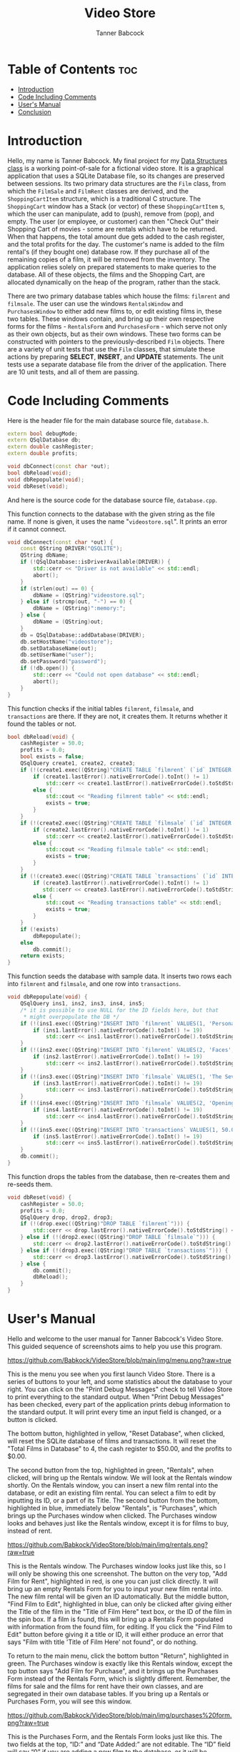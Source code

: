 #+TITLE: Video Store
#+AUTHOR: Tanner Babcock
#+EMAIL: babkock@protonmail.com
#+DESCRIPTION: My final project for my data structures class.

[[https://img.shields.io/badge/License-GPL_v3-blue.svg]]

* Table of Contents :toc:
- [[#introduction][Introduction]]
- [[#code-including-comments][Code Including Comments]]
- [[#users-manual][User's Manual]]
- [[#conclusion][Conclusion]]

* Introduction

Hello, my name is Tanner Babcock. My final project for my [[https://gitlab.com/tbhomework/cis152][Data Structures class]] is a working point-of-sale for a fictional video store. It is a graphical application
that uses a SQLite Database file, so its changes are preserved between sessions. Its two primary
data structures are the =Film= class, from which the =FilmSale= and =FilmRent= classes are derived,
and the =ShoppingCartItem= structure, which is a traditional C structure. The =ShoppingCart= window has a
Stack (or vector) of these =ShoppingCartItem= s, which the user can manipulate, add to (push), remove from (pop), and empty.
The user (or employee, or customer) can then "Check Out" their Shopping Cart of movies - some are rentals which have to be returned.
When that happens, the total amount due gets added to the cash register, and the total profits for the day.
The customer's name is added to the film rental's (if they bought one) database row. If they purchase all of the remaining copies of a film,
it will be removed from the inventory. The application relies solely on prepared statements to make queries to the database.
All of these objects, the films and the Shopping Cart, are allocated dynamically on the heap of the program, rather than the stack.

There are two primary database tables which house the films: =filmrent= and =filmsale=. The user can use the windows =RentalsWindow= and =PurchasesWindow= to either add new films to,
or edit existing films in, these two tables. These windows contain, and bring up
their own respective forms for the films - =RentalsForm= and =PurchasesForm= - which serve not only as their own objects, but as their own windows.
These two forms can be constructed with pointers to the previously-described =Film= objects. There are a variety of unit tests that use the =Film= classes,
that simulate these actions by preparing *SELECT*, *INSERT*, and *UPDATE* statements. The unit tests use a separate database file from the driver of the application.
There are 10 unit tests, and all of them are passing.

* Code Including Comments

Here is the header file for the main database source file, =database.h=.

#+begin_src cpp
extern bool debugMode;
extern QSqlDatabase db;
extern double cashRegister;
extern double profits;

void dbConnect(const char *out);
bool dbReload(void);
void dbRepopulate(void);
void dbReset(void);
#+end_src

And here is the source code for the database source file, =database.cpp=.

This function connects to the database with the given string as the file name. If none is given, it uses the name "=videostore.sql=". It prints an error if it cannot connect.

#+begin_src cpp
void dbConnect(const char *out) {
    const QString DRIVER("QSQLITE");
    QString dbName;
    if (!QSqlDatabase::isDriverAvailable(DRIVER)) {
        std::cerr << "Driver is not available" << std::endl;
        abort();
    }
    if (strlen(out) == 0) {
        dbName = (QString)"videostore.sql";
    } else if (strcmp(out, "-") == 0) {
        dbName = (QString)":memory:";
    } else {
        dbName = (QString)out;
    }
    db = QSqlDatabase::addDatabase(DRIVER);
    db.setHostName("videostore");
    db.setDatabaseName(out);
    db.setUserName("user");
    db.setPassword("password");
    if (!db.open()) {
        std::cerr << "Could not open database" << std::endl;
        abort();
    }
}
#+end_src

This function checks if the initial tables =filmrent=, =filmsale=, and =transactions= are there. If they are not, it creates them. It returns whether it found the tables or not.

#+begin_src cpp
bool dbReload(void) {
    cashRegister = 50.0;
    profits = 0.0;
    bool exists = false;
    QSqlQuery create1, create2, create3;
    if (!(create1.exec((QString)"CREATE TABLE `filmrent` (`id` INTEGER PRIMARY KEY AUTOINCREMENT, `title` VARCHAR(110), `director` VARCHAR(80), `year` INTEGER, `price` DOUBLE, `added` DATETIME, `quantity` INT(11), `available` INT(11), `lastRentedTo` VARCHAR(80), `lastRented` DATETIME)"))) {
        if (create1.lastError().nativeErrorCode().toInt() != 1)
            std::cerr << create1.lastError().nativeErrorCode().toStdString() << " Error from filmrent create: " << create1.lastError().text().toStdString() << std::endl;
        else {
            std::cout << "Reading filmrent table" << std::endl;
            exists = true;
        }
    }
    if (!(create2.exec((QString)"CREATE TABLE `filmsale` (`id` INTEGER PRIMARY KEY AUTOINCREMENT, `title` VARCHAR(110), `director` VARCHAR(80), `year` INTEGER, `price` DOUBLE, `added` DATETIME, `quantity` INT(11), `lastSoldTo` VARCHAR(80), `lastSold` DATETIME)"))) {
        if (create2.lastError().nativeErrorCode().toInt() != 1)
            std::cerr << create2.lastError().nativeErrorCode().toStdString() << " Error from filmsale create: " << create2.lastError().text().toStdString() << std::endl;
        else {
            std::cout << "Reading filmsale table" << std::endl;
            exists = true;
        }
    }
    if (!(create3.exec((QString)"CREATE TABLE `transactions` (`id` INTEGER PRIMARY KEY, `cashRegister` DOUBLE, `profits` DOUBLE, `receipt` DATETIME)"))) {
        if (create3.lastError().nativeErrorCode().toInt() != 1)
           std::cerr << create3.lastError().nativeErrorCode().toStdString() << "Error from transactions create: " << create3.lastError().text().toStdString() << std::endl;
        else {
            std::cout << "Reading transactions table" << std::endl;
            exists = true;
        }
    }
    if (!exists)
        dbRepopulate();
    else
        db.commit();
    return exists;
}
#+end_src

This function seeds the database with sample data. It inserts two rows each into =filmrent= and =filmsale=, and one row into =transactions=.

#+begin_src cpp
void dbRepopulate(void) {
    QSqlQuery ins1, ins2, ins3, ins4, ins5;
    /* it is possible to use NULL for the ID fields here, but that
     * might overpopulate the DB */
    if (!(ins1.exec((QString)"INSERT INTO `filmrent` VALUES(1, 'Persona', 'Ingmar Bergman', 1966, 6.99, NULL, 2, 2, '', NULL)"))) {
        if (ins1.lastError().nativeErrorCode().toInt() != 19)
            std::cerr << ins1.lastError().nativeErrorCode().toStdString() << " Error from first insert: " << ins1.lastError().text().toStdString() << std::endl;
    }
    if (!(ins2.exec((QString)"INSERT INTO `filmrent` VALUES(2, 'Faces', 'John Cassavetes', 1968, 7.99, NULL, 3, 2, '', NULL)"))) {
        if (ins2.lastError().nativeErrorCode().toInt() != 19)
            std::cerr << ins2.lastError().nativeErrorCode().toStdString() << " Error from second insert: " << ins2.lastError().text().toStdString() << std::endl;
    }
    if (!(ins3.exec((QString)"INSERT INTO `filmsale` VALUES(1, 'The Seventh Seal', 'Ingmar Bergman', 1957, 9.99, NULL, 1, '', NULL)"))) {
        if (ins3.lastError().nativeErrorCode().toInt() != 19)
            std::cerr << ins3.lastError().nativeErrorCode().toStdString() << " Error from third insert: " << ins3.lastError().text().toStdString() << std::endl;
    }
    if (!(ins4.exec((QString)"INSERT INTO `filmsale` VALUES(2, 'Opening Night', 'John Cassavetes', 1977, 8.99, NULL, 2, '', NULL)"))) {
        if (ins4.lastError().nativeErrorCode().toInt() != 19)
            std::cerr << ins4.lastError().nativeErrorCode().toStdString() << " Error from fourth insert: " << ins4.lastError().text().toStdString() << std::endl;
    }
    if (!(ins5.exec((QString)"INSERT INTO `transactions` VALUES(1, 50.0, 0.0, NULL)"))) {
        if (ins5.lastError().nativeErrorCode().toInt() != 19)
            std::cerr << ins5.lastError().nativeErrorCode().toStdString() << " Error from fifth insert: " << ins5.lastError().text().toStdString() << std::endl;
    }
    db.commit();
}
#+end_src

This function drops the tables from the database, then re-creates them and re-seeds them.

#+begin_src cpp
void dbReset(void) {
    cashRegister = 50.0;
    profits = 0.0;
    QSqlQuery drop, drop2, drop3;
    if (!(drop.exec((QString)"DROP TABLE `filmrent`"))) {
        std::cerr << drop.lastError().nativeErrorCode().toStdString() << " Error from first drop: " << drop.lastError().text().toStdString() << std::endl;
    } else if (!(drop2.exec((QString)"DROP TABLE `filmsale`"))) {
        std::cerr << drop2.lastError().nativeErrorCode().toStdString() << " Error from second drop: " << drop2.lastError().text().toStdString() << std::endl;
    } else if (!(drop3.exec((QString)"DROP TABLE `transactions`"))) {
        std::cerr << drop3.lastError().nativeErrorCode().toStdString() << " Error from third drop: " << drop3.lastError().text().toStdString() << std::endl;
    } else {
        db.commit();
        dbReload();
    }
}
#+end_src

* User's Manual

Hello and welcome to the user manual for Tanner Babcock's Video Store. This guided sequence of screenshots aims to help you use this program.

[[https://github.com/Babkock/VideoStore/blob/main/img/menu.png?raw=true]]

This is the menu you see when you first launch Video Store. There is a series of buttons to your left, and some statistics about the database to your right.
You can click on the "Print Debug Messages" check to tell Video Store to print everything to the standard output.
When "Print Debug Messages" has been checked, every part of the application prints debug information to the standard output. It will print every time an input field is changed, or a button is clicked.

The bottom button, highlighted in yellow, "Reset Database", when clicked, will reset the SQLite database of films and transactions. It will reset the "Total Films in Database" to 4, the cash register to $50.00, and the profits to $0.00.

The second button from the top, highlighted in green, "Rentals", when clicked, will bring up the Rentals window. We will look at the Rentals window shortly. On the Rentals window, you can insert a new film rental into the database, or edit an existing film rental. You can select a film to edit by inputting its ID, or a part of its Title.
The second button from the bottom, highlighted in blue, immediately below "Rentals", is "Purchases", which brings up the Purchases window when clicked.
The Purchases window looks and behaves just like the Rentals window, except it is for films to buy, instead of rent.

[[https://github.com/Babkock/VideoStore/blob/main/img/rentals.png?raw=true]]

This is the Rentals window. The Purchases window looks just like this, so I will only be showing this one screenshot.
The button on the very top, "Add Film for Rent", highlighted in red, is one you can just click directly.
It will bring up an empty Rentals Form for you to input your new film rental into. The new film rental will be given an ID automatically.
But the middle button, "Find Film to Edit", highlighted in blue, can only be clicked after giving either the Title of the film in the "Title of Film Here" text box, or the ID of the film in the spin box.
If a film is found, this will bring up a Rentals Form populated with information from the found film, for editing. If you click the "Find Film to Edit" button before giving it a title or ID, it will either produce an error that says "Film with title 'Title of Film Here' not found", or do nothing.

To return to the main menu, click the bottom button "Return", highlighted in green. The Purchases window is exactly like this Rentals window, except the top button says "Add Film for Purchase", and it brings up the Purchases Form instead of the Rentals Form, which is slightly different. Remember, the films for sale and the films for rent have their own classes, and are segregated in their own database tables. If you bring up a Rentals or Purchases Form, you will see this window.

[[https://github.com/Babkock/VideoStore/blob/main/img/purchases%20form.png?raw=true]]

This is the Purchases Form, and the Rentals Form looks just like this. The two fields at the top, “ID:” and “Date Added:” are not editable. The “ID” field will say “0” if you are adding a new film to the database, or it will be populated with the film’s ID if you are editing an existing film.

The "Title of Film" text box, highlighted in yellow, is where you input the name of the film. You input the director of the film immediately below that text box, in the one in green. The two fields highlighted in orange, "Price" and "Quantity" are important - they are directly read and modified by the Shopping Cart window.
People can only rent and buy so many copies of a film before you, the store, run out, so be sure to give the films a high enough quantity.

The fields below those, highlighted in purple, "Last Sold:"" and "Last Sold to:" (these say "Last Rented" and "Last Rented to" on the Rentals Form), are optional.
These are also read and modified by the Shopping Cart window, but they do not need to have initial values.
The Rentals Form also has another field below the "Quantity" field, which is for "Available" - how many copies of the film rental are currently in the store.

The button at the bottom left of the window, highlighted in red, "Save Changes to Film", is greyed out when you first open the Rentals or Purchases Form, because it cannot run an *INSERT* or *UPDATE* statement when all of the fields are empty, or the same as they were when they were initially read.
This button will become clickable when you start editing the form’s fields, and the form has enough information to act on the database.
The button at the bottom right of the window, highlighted in blue, "Discard Changes", will discard all of the changes and leave the film unsaved, closing the window and taking you back to either the main Rentals or main Purchases window.
Be careful, this does not prompt you about unsaved changes, it just closes.

Now go back and take a look at the first screenshot in this section. The very top menu of the Video Store, with the four buttons "Check Out Films", "Rentals", "Purchases", and "Reset Database". Now I’m going to be talking about what happens when you click on the very top button, highlighted in red in that screenshot, "Check Out Films". This will bring up the Shopping Cart window.

[[https://github.com/Babkock/VideoStore/blob/main/img/shoppingcart.png?raw=true]]

The top section of this window is a table of Shopping Cart items. It will be empty when you first open the window.
The widgets immediately below this table, are for adding films to the Shopping Cart, which will appear in the table. If you wish to add a film to your Shopping Cart, you must first change the "ID:" field, highlighted here in red, to an actual ID of a film in the database. Then, you must change the "Quantity" field, highlighted in purple, since you can not order 0 copies of a film. You then must select one of the "Rental" or the "Sale" radio buttons, highlighted in orange, which tells the Shopping Cart which table to look up the ID in. If you neglect to select an option with a radio button, the Shopping Cart will assume you are looking up rentals. Now you can click the green "Add to Cart" button, which is below the table to the right.

When you click this button, you might get one of two possible errors. The Shopping Cart might not find the film with the given ID, producing an error. Or, it might find the film you want, but there might not be enough copies of it available in the inventory, for the customer to be able to buy or rent one. But if the Shopping Cart window does find the film, and there are enough copies of it, it will add the found film to the cart, and it will appear in the table above. It will also update the "Subtotal" field, with the price of your found film times (*) the requested quantity. It will update the "Tax" field, with the 6% sales tax, and it will add the subtotal and the tax together and put that in the "Total" field.

You can add as many films as you want to your Shopping Cart, providing they are in stock. You can use the two buttons in the middle of the window, "Remove Last Item from Cart", and "Empty the Cart", to remove the most recently-added film from the Shopping Cart (and subtract its final price from the subtotal and total), and to completely clear out the cart of films and reset the totals to $0.00, respectively.

Before clicking the "Confirm Order" button, found at the bottom left of the window, highlighted in blue in the screenshot, you must first give a customer’s name in the "Customer Name" text field above it, highlighted in yellow. When this "Confirm Order" button is clicked, and the Shopping Cart has more than 0 items in it, a number of things happen. First, it takes the calculated total and adds it to the cash register, and the profits, and inserts the transaction into the database. Next, it goes through each film in the Shopping Cart, and subtracts the requested quantity provided for it on the form, from the quantity of it in the database. And finally, for each film in the Shopping Cart, it puts the given customer name in either the "Last Rented to" or "Last Sold to" field of the film, and puts today’s date in the "Last Rented" or "Last Sold" field. After these three things happen, the order has been confirmed, and the Shopping Cart window closes, returning you, the user, to the main menu of the Video Store. The values that appear in the "Cash Register" and "Profits" fields of the main menu, are now out-of-date - they will be updated with their actual values when the program starts again, and it can re-read them from the transactions table.

Remember, the database is saved to an actual file (=videostore.sql= by default), but it can be saved in memory, or it can be saved under another name, given by the user in the form of a command-line argument. If the database is in a file, and not in memory, the changes made in the Video Store program will be preserved between sessions.

* Conclusion

I had a lot of fun designing, conceptualizing, developing, and testing this Video Store application. I was able to think clearly about my goals, and how to achieve them with code. In my project, I’ve used the principles of inheritance, encapsulation, abstraction, collections, polymorphism, and dynamic memory allocation. I have implemented a binary search for the database. I have learned a lot in this course, and everything I have learned has helped me achieve a working, functional final project. I may continue to develop my Video Store application. I plan to license this application under the GNU General Public License, so other people can make pull requests. Thank you very much for your time, for reading this, and for using my application. I had fun making it.
